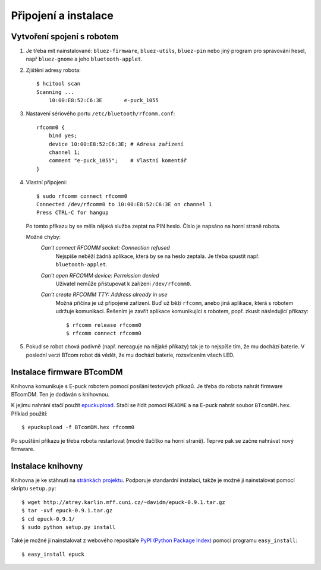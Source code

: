 Připojení a instalace
=====================

.. _vytvoreni-spojeni-s-robotem:

Vytvoření spojení s robotem
---------------------------

1. Je třeba mít nainstalované: ``bluez-firmware``, ``bluez-utils``,
   ``bluez-pin`` nebo jiný program pro spravování hesel, např ``bluez-gnome`` a
   jeho ``bluetooth-applet``.

2. Zjištění adresy robota::

    $ hcitool scan
    Scanning ...
        10:00:E8:52:C6:3E	e-puck_1055

3. Nastavení sériového portu ``/etc/bluetooth/rfcomm.conf``::

    rfcomm0 {
        bind yes;
        device 10:00:E8:52:C6:3E; # Adresa zařízení
        channel 1;
        comment "e-puck_1055";    # Vlastní komentář
    }

4. Vlastní připojení::

    $ sudo rfcomm connect rfcomm0
    Connected /dev/rfcomm0 to 10:00:E8:52:C6:3E on channel 1
    Press CTRL-C for hangup

   Po tomto příkazu by se měla nějaká služba zeptat na PIN heslo. Číslo je
   napsáno na horní straně robota.

   Možné chyby:
    *Can't connect RFCOMM socket: Connection refused*
        Nejspíše neběží žádná aplikace, která by se na heslo zeptala. Je třeba
        spustit např. ``bluetooth-applet``.
    *Can't open RFCOMM device: Permission denied*
        Uživatel nemůže přistupovat k zařízení ``/dev/rfcomm0``.
    *Can't create RFCOMM TTY: Address already in use*
        Možná příčina je už připojené zařízení. Buď už běží ``rfcomm``, anebo
        jiná aplikace, která s robotem udržuje komunikaci. Řešením je zavřít
        aplikace komunikující s robotem, popř. zkusit následující příkazy::

            $ rfcomm release rfcomm0
            $ rfcomm connect rfcomm0

5. Pokud se robot chová podivně (např. nereaguje na nějaké příkazy) tak je to
   nejspíše tím, že mu dochází baterie. V poslední verzi BTcom robot dá vědět,
   že mu dochází baterie, rozsvícením všech LED.

Instalace firmware BTcomDM
--------------------------

Knihovna komunikuje s E-puck robotem pomocí posílání textových příkazů. Je
třeba do robota nahrát firmware BTcomDM. Ten je dodáván s knihovnou.

K jejímu nahrání stačí použít `epuckupload
<http://svn.gna.org/viewcvs/e-puck/trunk/tool/bootloader/computer_side/multi_platform/>`_.
Stačí se řídit pomocí ``README`` a na E-puck nahrát soubor ``BTcomDM.hex``.
Příklad použití::

    $ epuckupload -f BTcomDM.hex rfcomm0

Po spuštění příkazu je třeba robota restartovat (modré tlačítko na horní
straně). Teprve pak se začne nahrávat nový firmware.

Instalace knihovny
------------------

Knihovna je ke stáhnutí na `stránkách
projektu <http://atrey.karlin.mff.cuni.cz/~davidm/epuck-0.9.1.tar.gz>`_.
Podporuje standardní instalaci, takže je možné ji nainstalovat pomocí skriptu
``setup.py``::

    $ wget http://atrey.karlin.mff.cuni.cz/~davidm/epuck-0.9.1.tar.gz
    $ tar -xvf epuck-0.9.1.tar.gz
    $ cd epuck-0.9.1/
    $ sudo python setup.py install

Také je možné ji nainstalovat z webového repositáře `PyPI (Python Package
Index) <http://pypi.python.org>`_ pomocí programu ``easy_install``::

    $ easy_install epuck

